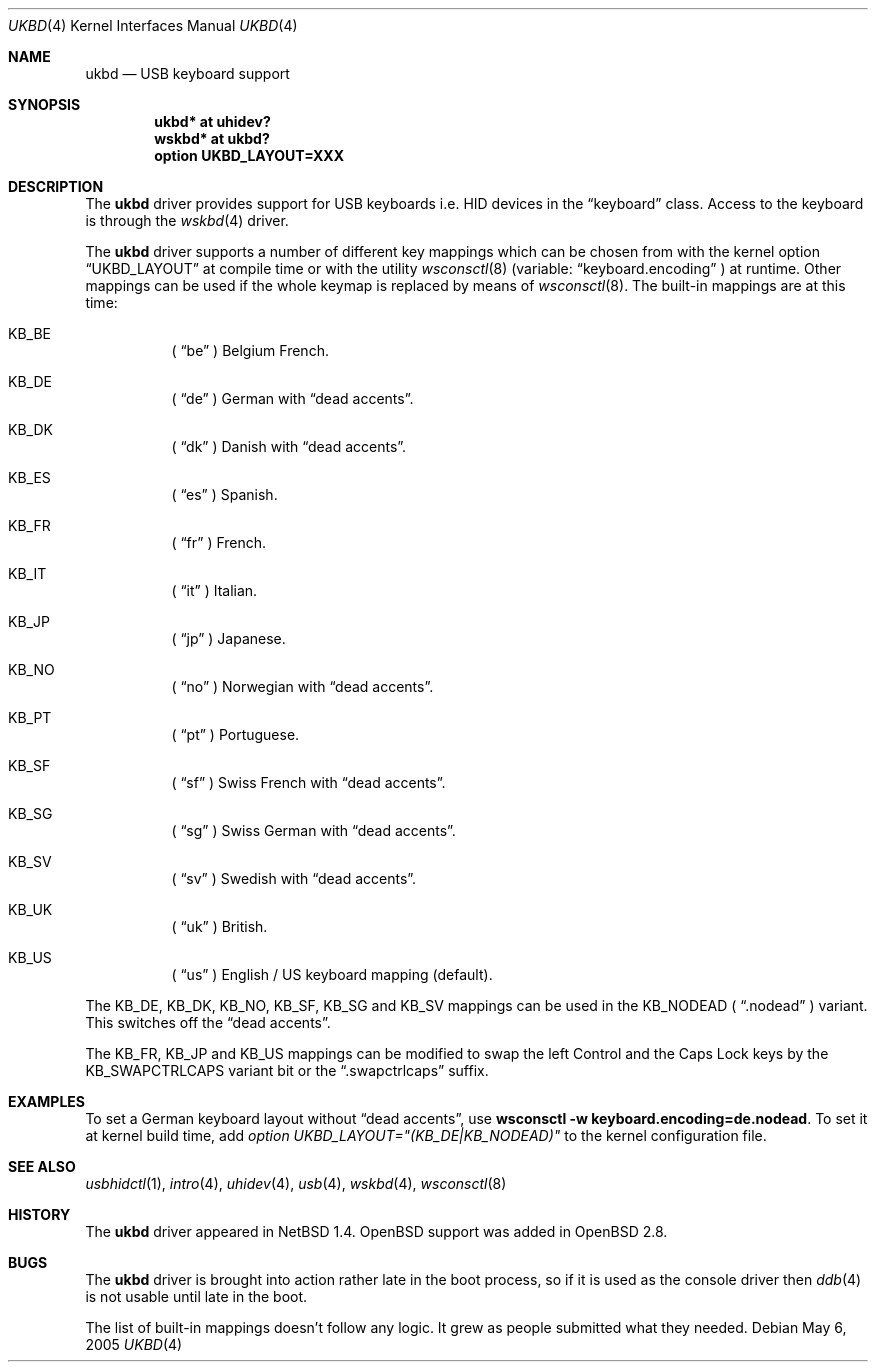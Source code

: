 .\" $OpenBSD: src/share/man/man4/ukbd.4,v 1.7 2005/05/08 17:04:31 jmc Exp $
.\" $NetBSD: ukbd.4,v 1.10 2001/12/29 15:12:32 augustss Exp $
.\"
.\" Copyright (c) 1999, 2001 The NetBSD Foundation, Inc.
.\" All rights reserved.
.\"
.\" This code is derived from software contributed to The NetBSD Foundation
.\" by Lennart Augustsson.
.\"
.\" Redistribution and use in source and binary forms, with or without
.\" modification, are permitted provided that the following conditions
.\" are met:
.\" 1. Redistributions of source code must retain the above copyright
.\"    notice, this list of conditions and the following disclaimer.
.\" 2. Redistributions in binary form must reproduce the above copyright
.\"    notice, this list of conditions and the following disclaimer in the
.\"    documentation and/or other materials provided with the distribution.
.\" 3. All advertising materials mentioning features or use of this software
.\"    must display the following acknowledgement:
.\"        This product includes software developed by the NetBSD
.\"        Foundation, Inc. and its contributors.
.\" 4. Neither the name of The NetBSD Foundation nor the names of its
.\"    contributors may be used to endorse or promote products derived
.\"    from this software without specific prior written permission.
.\"
.\" THIS SOFTWARE IS PROVIDED BY THE NETBSD FOUNDATION, INC. AND CONTRIBUTORS
.\" ``AS IS'' AND ANY EXPRESS OR IMPLIED WARRANTIES, INCLUDING, BUT NOT LIMITED
.\" TO, THE IMPLIED WARRANTIES OF MERCHANTABILITY AND FITNESS FOR A PARTICULAR
.\" PURPOSE ARE DISCLAIMED.  IN NO EVENT SHALL THE FOUNDATION OR CONTRIBUTORS
.\" BE LIABLE FOR ANY DIRECT, INDIRECT, INCIDENTAL, SPECIAL, EXEMPLARY, OR
.\" CONSEQUENTIAL DAMAGES (INCLUDING, BUT NOT LIMITED TO, PROCUREMENT OF
.\" SUBSTITUTE GOODS OR SERVICES; LOSS OF USE, DATA, OR PROFITS; OR BUSINESS
.\" INTERRUPTION) HOWEVER CAUSED AND ON ANY THEORY OF LIABILITY, WHETHER IN
.\" CONTRACT, STRICT LIABILITY, OR TORT (INCLUDING NEGLIGENCE OR OTHERWISE)
.\" ARISING IN ANY WAY OUT OF THE USE OF THIS SOFTWARE, EVEN IF ADVISED OF THE
.\" POSSIBILITY OF SUCH DAMAGE.
.\"
.\" Copyright (c) 1999
.\" 	Matthias Drochner.  All rights reserved.
.\"
.\" Redistribution and use in source and binary forms, with or without
.\" modification, are permitted provided that the following conditions
.\" are met:
.\" 1. Redistributions of source code must retain the above copyright
.\"    notice, this list of conditions and the following disclaimer.
.\" 2. Redistributions in binary form must reproduce the above copyright
.\"    notice, this list of conditions and the following disclaimer in the
.\"    documentation and/or other materials provided with the distribution.
.\"
.\" THIS SOFTWARE IS PROVIDED BY THE AUTHOR AND CONTRIBUTORS ``AS IS'' AND
.\" ANY EXPRESS OR IMPLIED WARRANTIES, INCLUDING, BUT NOT LIMITED TO, THE
.\" IMPLIED WARRANTIES OF MERCHANTABILITY AND FITNESS FOR A PARTICULAR PURPOSE
.\" ARE DISCLAIMED.  IN NO EVENT SHALL THE AUTHOR OR CONTRIBUTORS BE LIABLE
.\" FOR ANY DIRECT, INDIRECT, INCIDENTAL, SPECIAL, EXEMPLARY, OR CONSEQUENTIAL
.\" DAMAGES (INCLUDING, BUT NOT LIMITED TO, PROCUREMENT OF SUBSTITUTE GOODS
.\" OR SERVICES; LOSS OF USE, DATA, OR PROFITS; OR BUSINESS INTERRUPTION)
.\" HOWEVER CAUSED AND ON ANY THEORY OF LIABILITY, WHETHER IN CONTRACT, STRICT
.\" LIABILITY, OR TORT (INCLUDING NEGLIGENCE OR OTHERWISE) ARISING IN ANY WAY
.\" OUT OF THE USE OF THIS SOFTWARE, EVEN IF ADVISED OF THE POSSIBILITY OF
.\" SUCH DAMAGE.
.\"
.Dd May 6, 2005
.Dt UKBD 4
.Os
.Sh NAME
.Nm ukbd
.Nd USB keyboard support
.Sh SYNOPSIS
.Cd "ukbd*  at uhidev?"
.Cd "wskbd* at ukbd?"
.Cd "option UKBD_LAYOUT=XXX"
.Sh DESCRIPTION
The
.Nm
driver provides support for USB keyboards i.e. HID devices in the
.Dq keyboard
class.
Access to the keyboard is through the
.Xr wskbd 4
driver.
.Pp
The
.Nm
driver supports a number of different key mappings which
can be chosen from with the kernel option
.Dq UKBD_LAYOUT
at compile time or with the utility
.Xr wsconsctl 8
(variable:
.Dq keyboard.encoding
) at runtime.
Other mappings can be used if the whole keymap is replaced by means of
.Xr wsconsctl 8 .
The built-in mappings are at this time:
.Bl -hang
.It KB_BE
(
.Dq be
) Belgium French.
.\" .It KB_BR
.\" (
.\" .Dq br
.\" ) Brazilian.
.\" .It KB_CF
.\" (
.\" .Dq cf
.\" ) Canadian French.
.It KB_DE
(
.Dq de
) German with
.Dq dead accents .
.It KB_DK
(
.Dq dk
) Danish with
.Dq dead accents .
.It KB_ES
(
.Dq es
) Spanish.
.It KB_FR
(
.Dq fr
) French.
.\" .It KB_HU
.\" (
.\" .Dq hu
.\" ) Hungarian.
.It KB_IT
(
.Dq it
) Italian.
.It KB_JP
(
.Dq jp
) Japanese.
.\" .It KB_LA
.\" (
.\" .Dq la
.\" ) Latinamerican.
.\" .It KB_LT
.\" (
.\" .Dq \&lt
.\" ) Lithuanian in
.\" .Dq ISO 8859-13 .
.It KB_NO
(
.Dq no
) Norwegian with
.Dq dead accents .
.\" .It KB_PL
.\" (
.\" .Dq pl
.\" ) Polish in
.\" .Dq ISO 8859-2 .
.It KB_PT
(
.Dq pt
) Portuguese.
.\" .It KB_RU
.\" (
.\" .Dq ru
.\" ) Russian in
.\" .Dq KOI8 .
.It KB_SF
(
.Dq sf
) Swiss French with
.Dq dead accents .
.It KB_SG
(
.Dq sg
) Swiss German with
.Dq dead accents .
.\" .It KB_SI
.\" (
.\" .Dq si
.\" ) Slovenian.
.It KB_SV
(
.Dq sv
) Swedish with
.Dq dead accents .
.\" .It KB_TR
.\" (
.\" .Dq tr
.\" ) Turkish in
.\" .Dq ISO 8859-9
.\" with
.\" .Dq dead accents .
.\" .It KB_UA
.\" (
.\" .Dq ua
.\" ) Ukrainian in
.\" .Dq KOI8 .
.It KB_UK
(
.Dq uk
) British.
.It KB_US
(
.Dq us
) English / US keyboard mapping (default).
.\" .It KB_US | KB_DVORAK
.\" (
.\" .Dq us.dvorak
.\" ) English / US keyboard with
.\" .Dq Dvorak
.\" layout.
.El
.Pp
.\" The KB_DE, KB_DK, KB_NO, KB_SF, KB_SG, KB_SV and KB_TR
The KB_DE, KB_DK, KB_NO, KB_SF, KB_SG and KB_SV
mappings can be used in
the KB_NODEAD (
.Dq .nodead
) variant.
This switches off the
.Dq dead accents .
.Pp
.\" The KB_BE, KB_FR, KB_JP, KB_US and KB_US | KB_DVORAK
The KB_FR, KB_JP and KB_US
mappings can be modified
to swap the left Control and the Caps Lock keys by the
KB_SWAPCTRLCAPS variant bit or the
.Dq .swapctrlcaps
suffix.
.\" .Pp
.\" The KB_METAESC (
.\" .Dq .metaesc
.\" ) option can be applied to any layout.
.\" If set, keys pressed together
.\" with the ALT modifier are prefixed by an ESC character.
.\" (Standard behaviour is to add 128 to the ASCII value.)
.Sh EXAMPLES
To set a German keyboard layout without
.\" .Dq dead accents
.\" and sending an ESC character before the key symbol if the ALT
.\" key is pressed simultaneously,
.Dq dead accents ,
use
.\" .Ic wsconsctl -w keyboard.encoding=de.nodead.metaesc .
.Ic wsconsctl -w keyboard.encoding=de.nodead .
To set it at kernel build time, add
.\" .Em option UKBD_LAYOUT="(KB_DE|KB_NODEAD|KB_METAESC)"
.Em option UKBD_LAYOUT="(KB_DE|KB_NODEAD)"
to the kernel configuration file.
.Sh SEE ALSO
.Xr usbhidctl 1 ,
.Xr intro 4 ,
.Xr uhidev 4 ,
.Xr usb 4 ,
.Xr wskbd 4 ,
.Xr wsconsctl 8
.Sh HISTORY
The
.Nm
driver
appeared in
.Nx 1.4 .
.Ox
support was added in
.Ox 2.8 .
.Sh BUGS
The
.Nm
driver is brought into action rather late in the boot process, so if
it is used as the console driver then
.Xr ddb 4
is not usable until late in the boot.
.Pp
The list of built-in mappings doesn't follow any logic.
It grew as people submitted what they needed.
